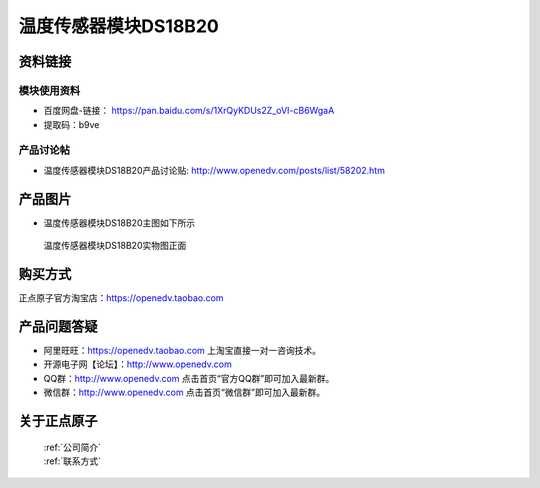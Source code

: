 .. 正点原子产品资料汇总, created by 2020-03-19 正点原子-alientek 

温度传感器模块DS18B20
============================================



资料链接
------------

模块使用资料
^^^^^^^^^^

- 百度网盘-链接： https://pan.baidu.com/s/1XrQyKDUs2Z_oVI-cB6WgaA 
- 提取码：b9ve
  
产品讨论帖
^^^^^^^^^^  

- 温度传感器模块DS18B20产品讨论贴: http://www.openedv.com/posts/list/58202.htm


产品图片
--------

- 温度传感器模块DS18B20主图如下所示

.. _pic_major_DS18B20:

.. figure:: media/DS18B20.png


   
  温度传感器模块DS18B20实物图正面



购买方式
-------- 

正点原子官方淘宝店：https://openedv.taobao.com 




产品问题答疑
------------

- 阿里旺旺：https://openedv.taobao.com 上淘宝直接一对一咨询技术。  
- 开源电子网【论坛】：http://www.openedv.com 
- QQ群：http://www.openedv.com   点击首页“官方QQ群”即可加入最新群。 
- 微信群：http://www.openedv.com 点击首页“微信群”即可加入最新群。
  


关于正点原子  
-----------------

 | :ref:`公司简介` 
 | :ref:`联系方式`

